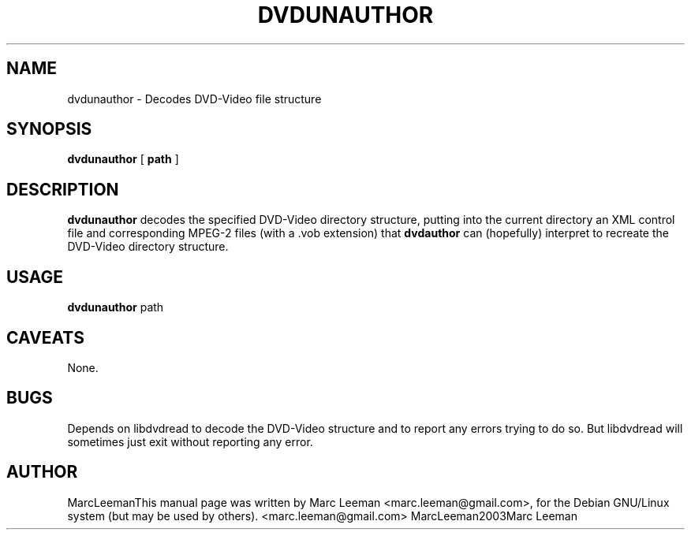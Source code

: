 .\" This manpage has been automatically generated by docbook2man 
.\" from a DocBook document.  This tool can be found at:
.\" <http://shell.ipoline.com/~elmert/comp/docbook2X/> 
.\" Please send any bug reports, improvements, comments, patches, 
.\" etc. to Steve Cheng <steve@ggi-project.org>.
.TH "DVDUNAUTHOR" "1" "Fri Dec 30 19:47:26 CET 2005" "" "DVDAuthor Man Pages"

.SH NAME
dvdunauthor \- Decodes DVD-Video file structure
.SH SYNOPSIS

\fBdvdunauthor\fR [ \fBpath\fR ]

.SH "DESCRIPTION"
.PP
\fBdvdunauthor\fR decodes the specified DVD-Video directory structure,
putting into the current directory an XML control file and corresponding MPEG-2
files (with a .vob extension) that \fBdvdauthor\fR can (hopefully)
interpret to recreate the DVD-Video directory structure.
.SH "USAGE"
.PP
\fBdvdunauthor\fR path 
.SH "CAVEATS"
.PP
None.
.SH "BUGS"
.PP
Depends on libdvdread to decode the DVD-Video structure and to report any
errors trying to do so. But libdvdread will sometimes just exit without
reporting any error.
.SH "AUTHOR"
.PP
MarcLeemanThis manual page was written by Marc Leeman <marc.leeman@gmail.com>, for the Debian GNU/Linux system (but may be used by others).
<marc.leeman@gmail.com>
MarcLeeman2003Marc Leeman